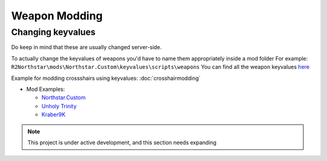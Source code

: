 Weapon Modding
==============

Changing keyvalues
----------------------------

Do keep in mind that these are usually changed server-side.

To actually change the keyvalues of weapons you'd have to name them appropriately inside a mod folder
For example: ``R2Northstar\mods\Northstar.Custom\keyvalues\scripts\weapons``
You can find all the weapon keyvalues `here <https://github.com/BigSpice/TitanFall_2_Weapon_Skin_Modding/tree/main/Weapon_Scripts>`_

Example for modding crossshairs using keyvalues: :doc:`crosshairmodding`

- Mod Examples:

  - `Northstar.Custom <https://github.com/R2Northstar/NorthstarMods/tree/main/Northstar.Custom>`_
  - `Unholy Trinity <https://github.com/xamionex/xamionex.UnholyTrinity>`_
  - `Kraber9K <https://github.com/Steveplays28/kraber9k>`_


.. note::
    This project is under active development, and this section needs expanding
